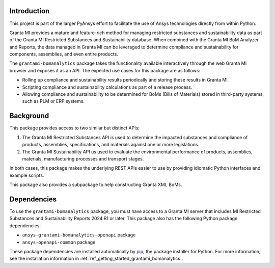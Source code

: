 Introduction
------------
This project is part of the larger PyAnsys effort to facilitate the use
of Ansys technologies directly from within Python.

Granta MI provides a mature and feature-rich method for managing
restricted substances and sustainability data as part of the Granta MI
Restricted Substances and Sustainability database. When combined with the
Granta MI BoM Analyzer and Reports, the data managed in Granta MI can be
leveraged to determine compliance and sustainability for components,
assemblies, and even entire products.

The ``grantami-bomanalytics`` package takes the functionality available
interactively through the web Granta MI browser and exposes it as an API.
The expected use cases for this package are as follows:

- Rolling up compliance and sustainability results periodically and storing
  these results in Granta MI.
- Scripting compliance and sustainability calculations as part of a release
  process.
- Allowing compliance and sustainability to be determined for BoMs (Bills of
  Materials) stored in third-party systems, such as PLM or ERP systems.


Background
----------
This package provides access to two similar but distinct APIs:

#. The Granta MI Restricted Substances API is used to determine the impacted
   substances and compliance of products, assemblies, specifications, and
   materials against one or more legislations.
#. The Granta MI Sustainability API us used to evaluate the environmental
   performance of products, assemblies, materials, manufacturing processes
   and transport stages.

In both cases, this package makes the underlying REST APIs easier to use by
providing idiomatic Python interfaces and example scripts.

This package also provides a subpackage to help constructing Granta XML BoMs.


Dependencies
------------
To use the ``grantami-bomanalytics`` package, you must have access
to a Granta MI server that includes MI Restricted Substances and Sustainability Reports
2024 R1 or later. This package also has the following Python package
dependencies:

- ``ansys-grantami-bomanalytics-openapi`` package
- ``ansys-openapi-common`` package

These package dependencies are installed automatically by
`pip <https://github.com/pypa/pip>`_, the package installer for
Python. For more information, see the installation information
in :ref:`ref_getting_started_grantami_bomanalytics`.
